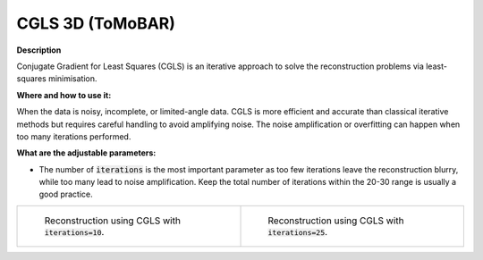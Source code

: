 .. _method_CGLS3d_tomobar:

CGLS 3D (ToMoBAR)
^^^^^^^^^^^^^^^^^

**Description**

Conjugate Gradient for Least Squares (CGLS) is an iterative approach to solve the reconstruction problems via least-squares minimisation. 

  
**Where and how to use it:**

When the data is noisy, incomplete, or limited-angle data. CGLS is more efficient and accurate than classical iterative methods but requires careful handling to avoid amplifying noise. 
The noise amplification or overfitting can happen when too many iterations performed.

**What are the adjustable parameters:**

* The number of :code:`iterations` is the most important parameter as too few iterations leave the reconstruction blurry, while too many lead to noise amplification. Keep the total number of iterations within the 20-30 range is usually a good practice. 

.. list-table::


    * - .. figure:: ../../../_static/figures/reconstructions/cgls_recon_iter10.png
           :width: 320px

           Reconstruction using CGLS with :code:`iterations=10`.

      - .. figure:: ../../../_static/figures/reconstructions/cgls_recon_iter25.png
           :width: 320px

           Reconstruction using CGLS with :code:`iterations=25`.


